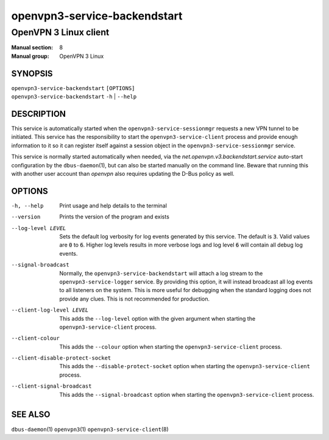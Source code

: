 =============================
openvpn3-service-backendstart
=============================

----------------------
OpenVPN 3 Linux client
----------------------

:Manual section: 8
:Manual group: OpenVPN 3 Linux

SYNOPSIS
========
| ``openvpn3-service-backendstart`` ``[OPTIONS]``
| ``openvpn3-service-backendstart`` ``-h`` | ``--help``


DESCRIPTION
===========
This service is automatically started when the ``openvpn3-service-sessionmgr``
requests a new VPN tunnel to be initiated.  This service has the responsibility
to start the ``openvpn3-service-client`` process and provide enough information
to it so it can register itself against a session object in the
``openvpn3-service-sessionmgr`` service.

This service is normally started automatically when needed, via the
*net.openvpn.v3.backendstart.service* auto-start configuration by the
``dbus-daemon``\(1), but can also be started manually on the command line.  Beware
that running this with another user account than *openvpn* also requires
updating the D-Bus policy as well.


OPTIONS
=======
-h, --help      Print  usage and help details to the terminal

--version       Prints the version of the program and exists

--log-level LEVEL
                Sets the default log verbosity for log events generated by
                this service.  The default is :code:`3`.  Valid values are
                :code:`0` to :code:`6`.  Higher log levels results in more
                verbose logs and log level :code:`6` will contain all debug
                log events.

--signal-broadcast
                Normally, the ``openvpn3-service-backendstart`` will attach a
                log stream to the ``openvpn3-service-logger`` service.  By
                providing this option, it will instead broadcast all log events
                to all listeners on the system.  This is more useful for
                debugging when the standard logging does not provide any clues.
                This is not recommended for production.

--client-log-level LEVEL
                This adds the ``--log-level`` option with the given argument
                when starting the ``openvpn3-service-client`` process.

--client-colour
                This adds the ``--colour`` option when starting the
                ``openvpn3-service-client`` process.

--client-disable-protect-socket
                This adds the ``--disable-protect-socket`` option when starting
                the ``openvpn3-service-client`` process.

--client-signal-broadcast
                This adds the ``--signal-broadcast`` option when starting the
                ``openvpn3-service-client`` process.


SEE ALSO
========

``dbus-daemon``\(1)
``openvpn3``\(1)
``openvpn3-service-client``\(8)
